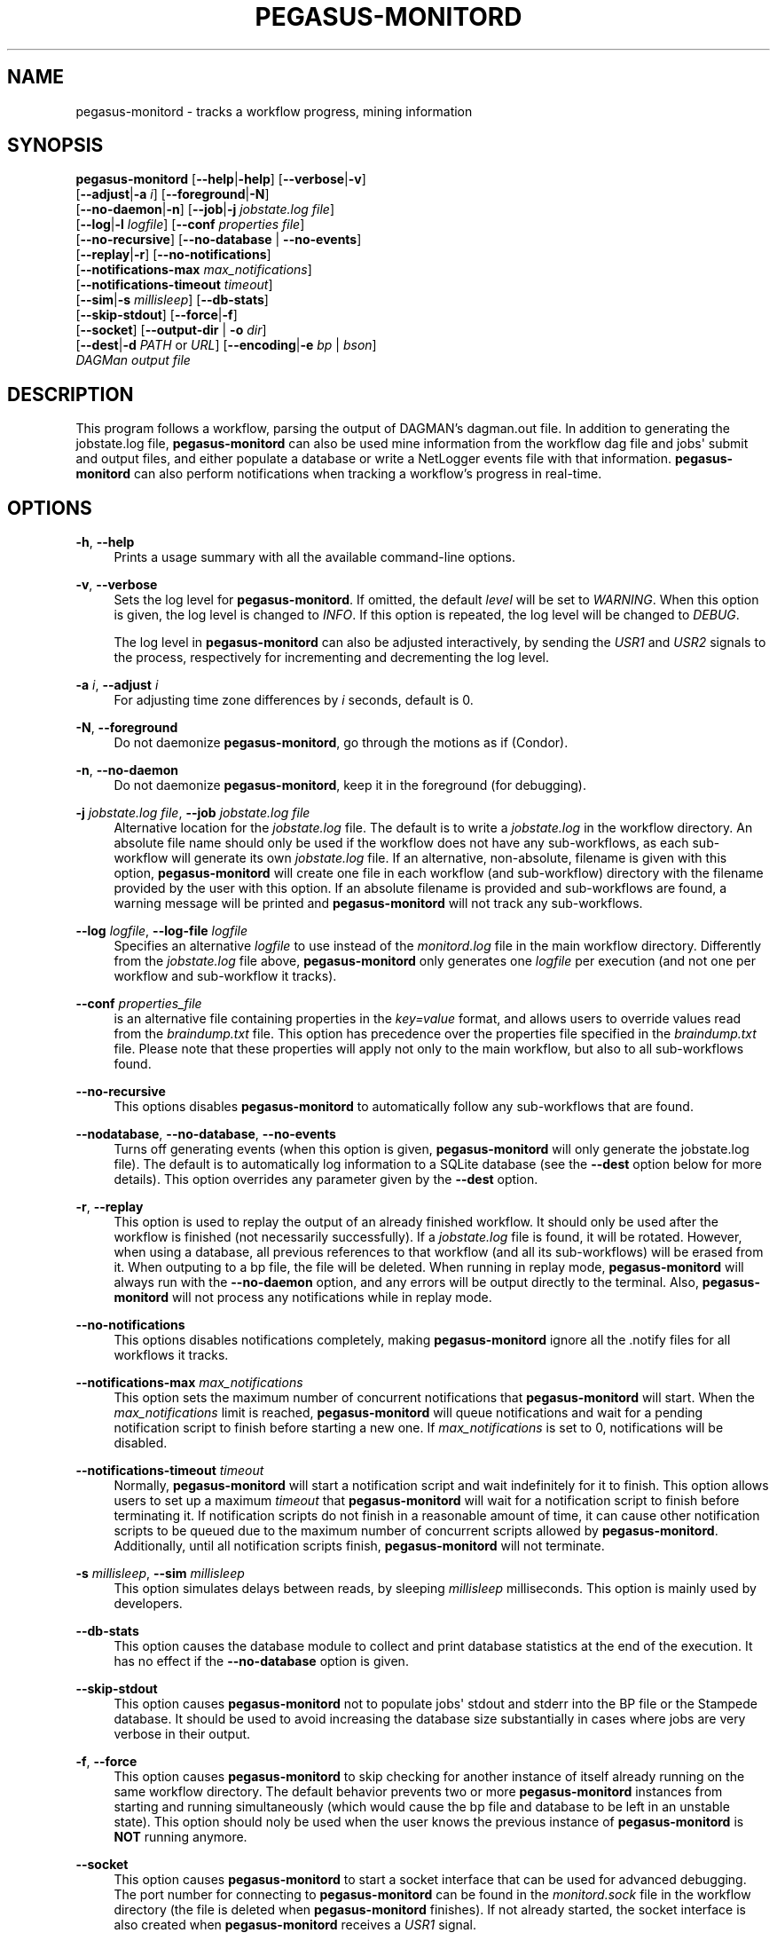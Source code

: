 '\" t
.\"     Title: pegasus-monitord
.\"    Author: [see the "Authors" section]
.\" Generator: DocBook XSL Stylesheets v1.76.1 <http://docbook.sf.net/>
.\"      Date: 04/27/2013
.\"    Manual: \ \&
.\"    Source: \ \&
.\"  Language: English
.\"
.TH "PEGASUS\-MONITORD" "1" "04/27/2013" "\ \&" "\ \&"
.\" -----------------------------------------------------------------
.\" * Define some portability stuff
.\" -----------------------------------------------------------------
.\" ~~~~~~~~~~~~~~~~~~~~~~~~~~~~~~~~~~~~~~~~~~~~~~~~~~~~~~~~~~~~~~~~~
.\" http://bugs.debian.org/507673
.\" http://lists.gnu.org/archive/html/groff/2009-02/msg00013.html
.\" ~~~~~~~~~~~~~~~~~~~~~~~~~~~~~~~~~~~~~~~~~~~~~~~~~~~~~~~~~~~~~~~~~
.ie \n(.g .ds Aq \(aq
.el       .ds Aq '
.\" -----------------------------------------------------------------
.\" * set default formatting
.\" -----------------------------------------------------------------
.\" disable hyphenation
.nh
.\" disable justification (adjust text to left margin only)
.ad l
.\" -----------------------------------------------------------------
.\" * MAIN CONTENT STARTS HERE *
.\" -----------------------------------------------------------------
.SH "NAME"
pegasus-monitord \- tracks a workflow progress, mining information
.SH "SYNOPSIS"
.sp
.nf
\fBpegasus\-monitord\fR [\fB\-\-help\fR|\fB\-help\fR] [\fB\-\-verbose\fR|\fB\-v\fR]
                 [\fB\-\-adjust\fR|\fB\-a\fR \fIi\fR] [\fB\-\-foreground\fR|\fB\-N\fR]
                 [\fB\-\-no\-daemon\fR|\fB\-n\fR] [\fB\-\-job\fR|\fB\-j\fR \fIjobstate\&.log file\fR]
                 [\fB\-\-log\fR|\fB\-l\fR \fIlogfile\fR] [\fB\-\-conf\fR \fIproperties file\fR]
                 [\fB\-\-no\-recursive\fR] [\fB\-\-no\-database\fR | \fB\-\-no\-events\fR]
                 [\fB\-\-replay\fR|\fB\-r\fR] [\fB\-\-no\-notifications\fR]
                 [\fB\-\-notifications\-max\fR \fImax_notifications\fR]
                 [\fB\-\-notifications\-timeout\fR \fItimeout\fR]
                 [\fB\-\-sim\fR|\fB\-s\fR \fImillisleep\fR] [\fB\-\-db\-stats\fR]
                 [\fB\-\-skip\-stdout\fR] [\fB\-\-force\fR|\fB\-f\fR]
                 [\fB\-\-socket\fR] [\fB\-\-output\-dir\fR | \fB\-o\fR \fIdir\fR]
                 [\fB\-\-dest\fR|\fB\-d\fR \fIPATH\fR or \fIURL\fR] [\fB\-\-encoding\fR|\fB\-e\fR \fIbp\fR | \fIbson\fR]
                 \fIDAGMan output file\fR
.fi
.SH "DESCRIPTION"
.sp
This program follows a workflow, parsing the output of DAGMAN\(cqs dagman\&.out file\&. In addition to generating the jobstate\&.log file, \fBpegasus\-monitord\fR can also be used mine information from the workflow dag file and jobs\*(Aq submit and output files, and either populate a database or write a NetLogger events file with that information\&. \fBpegasus\-monitord\fR can also perform notifications when tracking a workflow\(cqs progress in real\-time\&.
.SH "OPTIONS"
.PP
\fB\-h\fR, \fB\-\-help\fR
.RS 4
Prints a usage summary with all the available command\-line options\&.
.RE
.PP
\fB\-v\fR, \fB\-\-verbose\fR
.RS 4
Sets the log level for
\fBpegasus\-monitord\fR\&. If omitted, the default
\fIlevel\fR
will be set to
\fIWARNING\fR\&. When this option is given, the log level is changed to
\fIINFO\fR\&. If this option is repeated, the log level will be changed to
\fIDEBUG\fR\&.
.sp
The log level in
\fBpegasus\-monitord\fR
can also be adjusted interactively, by sending the
\fIUSR1\fR
and
\fIUSR2\fR
signals to the process, respectively for incrementing and decrementing the log level\&.
.RE
.PP
\fB\-a\fR \fIi\fR, \fB\-\-adjust\fR \fIi\fR
.RS 4
For adjusting time zone differences by
\fIi\fR
seconds, default is 0\&.
.RE
.PP
\fB\-N\fR, \fB\-\-foreground\fR
.RS 4
Do not daemonize
\fBpegasus\-monitord\fR, go through the motions as if (Condor)\&.
.RE
.PP
\fB\-n\fR, \fB\-\-no\-daemon\fR
.RS 4
Do not daemonize
\fBpegasus\-monitord\fR, keep it in the foreground (for debugging)\&.
.RE
.PP
\fB\-j\fR \fIjobstate\&.log file\fR, \fB\-\-job\fR \fIjobstate\&.log file\fR
.RS 4
Alternative location for the
\fIjobstate\&.log\fR
file\&. The default is to write a
\fIjobstate\&.log\fR
in the workflow directory\&. An absolute file name should only be used if the workflow does not have any sub\-workflows, as each sub\-workflow will generate its own
\fIjobstate\&.log\fR
file\&. If an alternative, non\-absolute, filename is given with this option,
\fBpegasus\-monitord\fR
will create one file in each workflow (and sub\-workflow) directory with the filename provided by the user with this option\&. If an absolute filename is provided and sub\-workflows are found, a warning message will be printed and
\fBpegasus\-monitord\fR
will not track any sub\-workflows\&.
.RE
.PP
\fB\-\-log\fR \fIlogfile\fR, \fB\-\-log\-file\fR \fIlogfile\fR
.RS 4
Specifies an alternative
\fIlogfile\fR
to use instead of the
\fImonitord\&.log\fR
file in the main workflow directory\&. Differently from the
\fIjobstate\&.log\fR
file above,
\fBpegasus\-monitord\fR
only generates one
\fIlogfile\fR
per execution (and not one per workflow and sub\-workflow it tracks)\&.
.RE
.PP
\fB\-\-conf\fR \fIproperties_file\fR
.RS 4
is an alternative file containing properties in the
\fIkey=value\fR
format, and allows users to override values read from the
\fIbraindump\&.txt\fR
file\&. This option has precedence over the properties file specified in the
\fIbraindump\&.txt\fR
file\&. Please note that these properties will apply not only to the main workflow, but also to all sub\-workflows found\&.
.RE
.PP
\fB\-\-no\-recursive\fR
.RS 4
This options disables
\fBpegasus\-monitord\fR
to automatically follow any sub\-workflows that are found\&.
.RE
.PP
\fB\-\-nodatabase\fR, \fB\-\-no\-database\fR, \fB\-\-no\-events\fR
.RS 4
Turns off generating events (when this option is given,
\fBpegasus\-monitord\fR
will only generate the jobstate\&.log file)\&. The default is to automatically log information to a SQLite database (see the
\fB\-\-dest\fR
option below for more details)\&. This option overrides any parameter given by the
\fB\-\-dest\fR
option\&.
.RE
.PP
\fB\-r\fR, \fB\-\-replay\fR
.RS 4
This option is used to replay the output of an already finished workflow\&. It should only be used after the workflow is finished (not necessarily successfully)\&. If a
\fIjobstate\&.log\fR
file is found, it will be rotated\&. However, when using a database, all previous references to that workflow (and all its sub\-workflows) will be erased from it\&. When outputing to a bp file, the file will be deleted\&. When running in replay mode,
\fBpegasus\-monitord\fR
will always run with the
\fB\-\-no\-daemon\fR
option, and any errors will be output directly to the terminal\&. Also,
\fBpegasus\-monitord\fR
will not process any notifications while in replay mode\&.
.RE
.PP
\fB\-\-no\-notifications\fR
.RS 4
This options disables notifications completely, making
\fBpegasus\-monitord\fR
ignore all the \&.notify files for all workflows it tracks\&.
.RE
.PP
\fB\-\-notifications\-max\fR \fImax_notifications\fR
.RS 4
This option sets the maximum number of concurrent notifications that
\fBpegasus\-monitord\fR
will start\&. When the
\fImax_notifications\fR
limit is reached,
\fBpegasus\-monitord\fR
will queue notifications and wait for a pending notification script to finish before starting a new one\&. If
\fImax_notifications\fR
is set to 0, notifications will be disabled\&.
.RE
.PP
\fB\-\-notifications\-timeout\fR \fItimeout\fR
.RS 4
Normally,
\fBpegasus\-monitord\fR
will start a notification script and wait indefinitely for it to finish\&. This option allows users to set up a maximum
\fItimeout\fR
that
\fBpegasus\-monitord\fR
will wait for a notification script to finish before terminating it\&. If notification scripts do not finish in a reasonable amount of time, it can cause other notification scripts to be queued due to the maximum number of concurrent scripts allowed by
\fBpegasus\-monitord\fR\&. Additionally, until all notification scripts finish,
\fBpegasus\-monitord\fR
will not terminate\&.
.RE
.PP
\fB\-s\fR \fImillisleep\fR, \fB\-\-sim\fR \fImillisleep\fR
.RS 4
This option simulates delays between reads, by sleeping
\fImillisleep\fR
milliseconds\&. This option is mainly used by developers\&.
.RE
.PP
\fB\-\-db\-stats\fR
.RS 4
This option causes the database module to collect and print database statistics at the end of the execution\&. It has no effect if the
\fB\-\-no\-database\fR
option is given\&.
.RE
.PP
\fB\-\-skip\-stdout\fR
.RS 4
This option causes
\fBpegasus\-monitord\fR
not to populate jobs\*(Aq stdout and stderr into the BP file or the Stampede database\&. It should be used to avoid increasing the database size substantially in cases where jobs are very verbose in their output\&.
.RE
.PP
\fB\-f\fR, \fB\-\-force\fR
.RS 4
This option causes
\fBpegasus\-monitord\fR
to skip checking for another instance of itself already running on the same workflow directory\&. The default behavior prevents two or more
\fBpegasus\-monitord\fR
instances from starting and running simultaneously (which would cause the bp file and database to be left in an unstable state)\&. This option should noly be used when the user knows the previous instance of
\fBpegasus\-monitord\fR
is
\fBNOT\fR
running anymore\&.
.RE
.PP
\fB\-\-socket\fR
.RS 4
This option causes
\fBpegasus\-monitord\fR
to start a socket interface that can be used for advanced debugging\&. The port number for connecting to
\fBpegasus\-monitord\fR
can be found in the
\fImonitord\&.sock\fR
file in the workflow directory (the file is deleted when
\fBpegasus\-monitord\fR
finishes)\&. If not already started, the socket interface is also created when
\fBpegasus\-monitord\fR
receives a
\fIUSR1\fR
signal\&.
.RE
.PP
\fB\-o\fR \fIdir\fR, \fB\-\-ouput\-dir\fR \fIdir\fR
.RS 4
When this option is given,
\fBpegasus\-monitord\fR
will create all its output files in the directory specified by
\fIdir\&.\fR
This option is useful for allowing a user to debug a workflow in a directory the user does not have write permissions\&. In this case, all files generated by
\fBpegasus\-monitord\fR
will have the workflow
\fIwf_uuid\fR
as a prefix so that files from multiple sub\-workflows can be placed in the same directory\&. This option is mainly used by
\fBpegasus\-analyzer\fR\&. It is important to note that the location for the output BP file or database is not changed by this option and should be set via the
\fB\-\-dest\fR
option\&.
.RE
.PP
\fB\-d\fR \fIURL\fR \fIparams\fR, \fB\-\-dest\fR \fIURL\fR \fIparams\fR
.RS 4
This option allows users to specify the destination for the log events generated by
\fBpegasus\-monitord\fR\&. If this option is omitted,
\fBpegasus\-monitord\fR
will create a SQLite database in the workflow\(cqs run directory with the same name as the workflow, but with a
\fI\&.stampede\&.db\fR
prefix\&. For an
\fIempty\fR
scheme,
\fIparams\fR
are a file path with
\fB\-\fR
meaning standard output\&. For a
\fIx\-tcp\fR
scheme,
\fIparams\fR
are
\fITCP_host[:port=14380]\fR\&. For a database scheme,
\fIparams\fR
are a
\fISQLAlchemy engine URL\fR
with a database connection string that can be used to specify different database engines\&. Please see the examples section below for more information on how to use this option\&. Note that when using a database engine other than
\fBsqlite\fR, the necessary Python database drivers will need to be installed\&.
.RE
.PP
\fB\-e\fR \fIencoding\fR, \fB\-\-encoding\fR \fIencoding\fR
.RS 4
This option specifies how to encode log events\&. The two available possibilities are
\fIbp\fR
and
\fIbson\fR\&. If this option is not specified, events will be generated in the
\fIbp\fR
format\&.
.RE
.PP
\fIDAGMan_output_file\fR
.RS 4
The
\fIDAGMan_output_file\fR
is the only requires command\-line argument in
\fBpegasus\-monitord\fR
and must have the
\fI\&.dag\&.dagman\&.out\fR
extension\&.
.RE
.SH "RETURN VALUE"
.sp
If the plan could be constructed, \fBpegasus\-monitord\fR returns with an exit code of 0\&. However, in case of error, a non\-zero exit code indicates problems\&. In that case, the \fIlogfile\fR should contain additional information about the error condition\&.
.SH "ENVIRONMENT VARIABLES"
.sp
\fBpegasus\-monitord\fR does not require that any environmental variables be set\&. It locates its required Python modules based on its own location, and therefore should not be moved outside of Pegasus\*(Aq bin directory\&.
.SH "EXAMPLES"
.sp
Usually, \fBpegasus\-monitord\fR is invoked automatically by \fBpegasus\-run\fR and tracks the workflow progress in real\-time, producing the \fIjobstate\&.log\fR file and a corresponding SQLite database\&. When a workflow fails, and is re\-submitted with a rescue DAG, \fBpegasus\-monitord\fR will automatically pick up from where it left previously and continue the \fIjobstate\&.log\fR file and the database\&.
.sp
If users need to create the \fIjobstate\&.log\fR file after a workflow is already finished, the \fB\-\-replay | \-r\fR option should be used when running \fBpegasus\-monitord\fR manually\&. For example:
.sp
.if n \{\
.RS 4
.\}
.nf
$ pegasus_monitord \-r diamond\-0\&.dag\&.dagman\&.out
.fi
.if n \{\
.RE
.\}
.sp
will launch \fBpegasus\-monitord\fR in replay mode\&. In this case, if a \fIjobstate\&.log\fR file already exists, it will be rotated and a new file will be created\&. If a \fIdiamond\-0\&.stampede\&.db\fR SQLite database already exists, \fBpegasus\-monitord\fR will purge all references to the workflow id specified in the \fIbraindump\&.txt\fR file, including all sub\-workflows associated with that workflow id\&.
.sp
.if n \{\
.RS 4
.\}
.nf
$ pegasus_monitord \-r \-\-no\-database diamond\-0\&.dag\&.dagman\&.out
.fi
.if n \{\
.RE
.\}
.sp
will do the same thing, but without generating any log events\&.
.sp
.if n \{\
.RS 4
.\}
.nf
$ pegasus_monitord \-r \-\-dest `pwd`/diamond\-0\&.bp diamond\-0\&.dag\&.dagman\&.out
.fi
.if n \{\
.RE
.\}
.sp
will create the file \fIdiamond\-0\&.bp\fR in the current directory, containing NetLogger events with all the workflow data\&. This is in addition to the \fIjobstate\&.log\fR file\&.
.sp
For using a database, users should provide a database connection string in the format of:
.sp
.if n \{\
.RS 4
.\}
.nf
dialect://username:password@host:port/database
.fi
.if n \{\
.RE
.\}
.sp
Where \fIdialect\fR is the name of the underlying driver (\fImysql\fR, \fIsqlite\fR, \fIoracle\fR, \fIpostgres\fR) and \fIdatabase\fR is the name of the database running on the server at the \fIhost\fR computer\&.
.sp
If users want to use a different \fISQLite\fR database, \fBpegasus\-monitord\fR requires them to specify the absolute path of the alternate file\&. For example:
.sp
.if n \{\
.RS 4
.\}
.nf
$ pegasus_monitord \-r \-\-dest sqlite:////home/user/diamond_database\&.db diamond\-0\&.dag\&.dagman\&.out
.fi
.if n \{\
.RE
.\}
.sp
Here are docs with details for all of the supported drivers: \m[blue]\fBhttp://www\&.sqlalchemy\&.org/docs/05/reference/dialects/index\&.html\fR\m[]
.sp
Additional per\-database options that work into the connection strings are outlined there\&.
.sp
It is important to note that one will need to have the appropriate db interface library installed\&. Which is to say, \fISQLAlchemy\fR is a wrapper around the mysql interface library (for instance), it does not provide a \fIMySQL\fR driver itself\&. The \fBPegasus\fR distribution includes both \fBSQLAlchemy\fR and the \fBSQLite\fR Python driver\&.
.sp
As a final note, it is important to mention that unlike when using \fISQLite\fR databases, using \fBSQLAlchemy\fR with other database servers, e\&.g\&. \fIMySQL\fR or \fIPostgres\fR, the target database needs to exist\&. So, if a user wanted to connect to:
.sp
.if n \{\
.RS 4
.\}
.nf
mysql://pegasus\-user:supersecret@localhost:localport/diamond
.fi
.if n \{\
.RE
.\}
.sp
it would need to first connect to the server at \fIlocalhost\fR and issue the appropriate create database command before running \fBpegasus\-monitord\fR as \fBSQLAlchemy\fR will take care of creating the tables and indexes if they do not already exist\&.
.SH "SEE ALSO"
.sp
pegasus\-run(1)
.SH "AUTHORS"
.sp
Gaurang Mehta <gmehta at isi dot edu>
.sp
Fabio Silva <fabio at isi dot edu>
.sp
Karan Vahi <vahi at isi dot edu>
.sp
Jens\-S\&. Vöckler <voeckler at isi dot edu>
.sp
Pegasus Team \m[blue]\fBhttp://pegasus\&.isi\&.edu\fR\m[]
